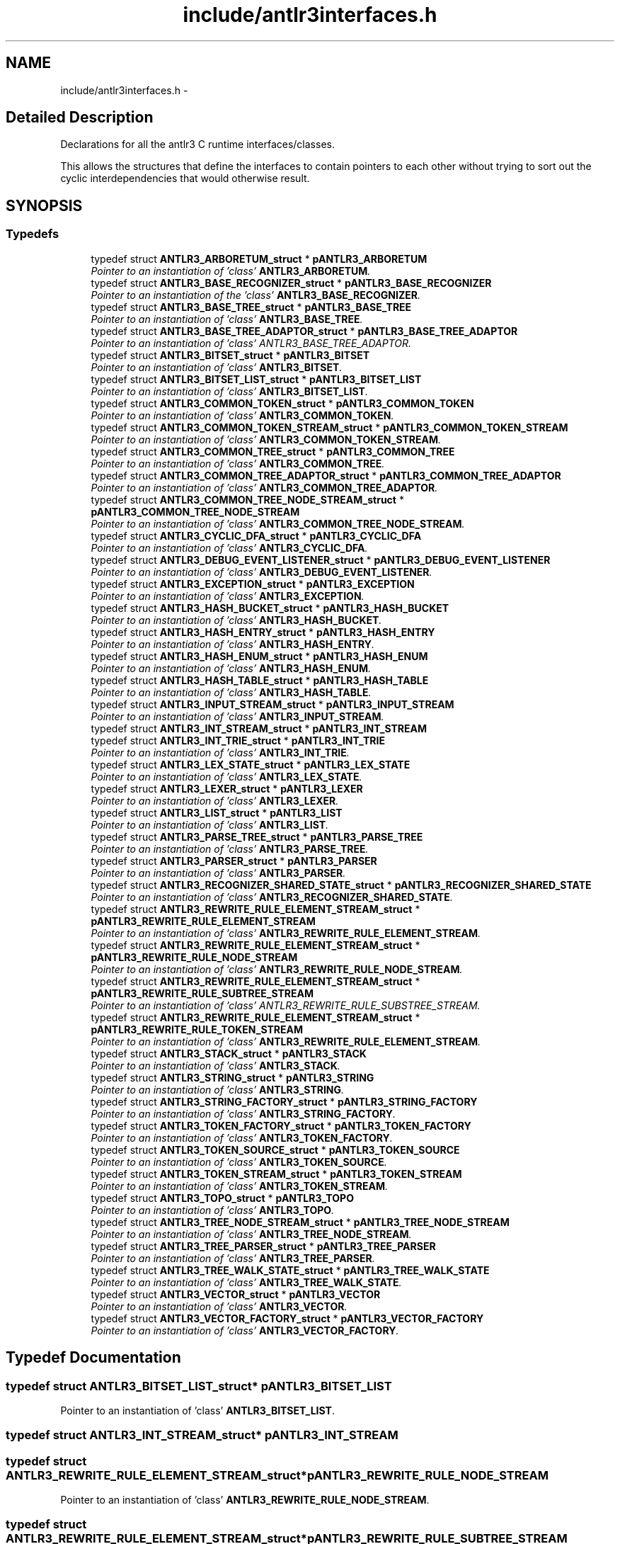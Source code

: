 .TH "include/antlr3interfaces.h" 3 "29 Nov 2010" "Version 3.3" "ANTLR3C" \" -*- nroff -*-
.ad l
.nh
.SH NAME
include/antlr3interfaces.h \- 
.SH "Detailed Description"
.PP 
Declarations for all the antlr3 C runtime interfaces/classes. 

This allows the structures that define the interfaces to contain pointers to each other without trying to sort out the cyclic interdependencies that would otherwise result. 
.SH SYNOPSIS
.br
.PP
.SS "Typedefs"

.in +1c
.ti -1c
.RI "typedef struct \fBANTLR3_ARBORETUM_struct\fP * \fBpANTLR3_ARBORETUM\fP"
.br
.RI "\fIPointer to an instantiation of 'class' \fBANTLR3_ARBORETUM\fP. \fP"
.ti -1c
.RI "typedef struct \fBANTLR3_BASE_RECOGNIZER_struct\fP * \fBpANTLR3_BASE_RECOGNIZER\fP"
.br
.RI "\fIPointer to an instantiation of the 'class' \fBANTLR3_BASE_RECOGNIZER\fP. \fP"
.ti -1c
.RI "typedef struct \fBANTLR3_BASE_TREE_struct\fP * \fBpANTLR3_BASE_TREE\fP"
.br
.RI "\fIPointer to an instantiation of 'class' \fBANTLR3_BASE_TREE\fP. \fP"
.ti -1c
.RI "typedef struct \fBANTLR3_BASE_TREE_ADAPTOR_struct\fP * \fBpANTLR3_BASE_TREE_ADAPTOR\fP"
.br
.RI "\fIPointer to an instantiation of 'class' ANTLR3_BASE_TREE_ADAPTOR. \fP"
.ti -1c
.RI "typedef struct \fBANTLR3_BITSET_struct\fP * \fBpANTLR3_BITSET\fP"
.br
.RI "\fIPointer to an instantiation of 'class' \fBANTLR3_BITSET\fP. \fP"
.ti -1c
.RI "typedef struct \fBANTLR3_BITSET_LIST_struct\fP * \fBpANTLR3_BITSET_LIST\fP"
.br
.RI "\fIPointer to an instantiation of 'class' \fBANTLR3_BITSET_LIST\fP. \fP"
.ti -1c
.RI "typedef struct \fBANTLR3_COMMON_TOKEN_struct\fP * \fBpANTLR3_COMMON_TOKEN\fP"
.br
.RI "\fIPointer to an instantiation of 'class' \fBANTLR3_COMMON_TOKEN\fP. \fP"
.ti -1c
.RI "typedef struct \fBANTLR3_COMMON_TOKEN_STREAM_struct\fP * \fBpANTLR3_COMMON_TOKEN_STREAM\fP"
.br
.RI "\fIPointer to an instantiation of 'class' \fBANTLR3_COMMON_TOKEN_STREAM\fP. \fP"
.ti -1c
.RI "typedef struct \fBANTLR3_COMMON_TREE_struct\fP * \fBpANTLR3_COMMON_TREE\fP"
.br
.RI "\fIPointer to an instantiation of 'class' \fBANTLR3_COMMON_TREE\fP. \fP"
.ti -1c
.RI "typedef struct \fBANTLR3_COMMON_TREE_ADAPTOR_struct\fP * \fBpANTLR3_COMMON_TREE_ADAPTOR\fP"
.br
.RI "\fIPointer to an instantiation of 'class' \fBANTLR3_COMMON_TREE_ADAPTOR\fP. \fP"
.ti -1c
.RI "typedef struct \fBANTLR3_COMMON_TREE_NODE_STREAM_struct\fP * \fBpANTLR3_COMMON_TREE_NODE_STREAM\fP"
.br
.RI "\fIPointer to an instantiation of 'class' \fBANTLR3_COMMON_TREE_NODE_STREAM\fP. \fP"
.ti -1c
.RI "typedef struct \fBANTLR3_CYCLIC_DFA_struct\fP * \fBpANTLR3_CYCLIC_DFA\fP"
.br
.RI "\fIPointer to an instantiation of 'class' \fBANTLR3_CYCLIC_DFA\fP. \fP"
.ti -1c
.RI "typedef struct \fBANTLR3_DEBUG_EVENT_LISTENER_struct\fP * \fBpANTLR3_DEBUG_EVENT_LISTENER\fP"
.br
.RI "\fIPointer to an instantiation of 'class' \fBANTLR3_DEBUG_EVENT_LISTENER\fP. \fP"
.ti -1c
.RI "typedef struct \fBANTLR3_EXCEPTION_struct\fP * \fBpANTLR3_EXCEPTION\fP"
.br
.RI "\fIPointer to an instantiation of 'class' \fBANTLR3_EXCEPTION\fP. \fP"
.ti -1c
.RI "typedef struct \fBANTLR3_HASH_BUCKET_struct\fP * \fBpANTLR3_HASH_BUCKET\fP"
.br
.RI "\fIPointer to an instantiation of 'class' \fBANTLR3_HASH_BUCKET\fP. \fP"
.ti -1c
.RI "typedef struct \fBANTLR3_HASH_ENTRY_struct\fP * \fBpANTLR3_HASH_ENTRY\fP"
.br
.RI "\fIPointer to an instantiation of 'class' \fBANTLR3_HASH_ENTRY\fP. \fP"
.ti -1c
.RI "typedef struct \fBANTLR3_HASH_ENUM_struct\fP * \fBpANTLR3_HASH_ENUM\fP"
.br
.RI "\fIPointer to an instantiation of 'class' \fBANTLR3_HASH_ENUM\fP. \fP"
.ti -1c
.RI "typedef struct \fBANTLR3_HASH_TABLE_struct\fP * \fBpANTLR3_HASH_TABLE\fP"
.br
.RI "\fIPointer to an instantiation of 'class' \fBANTLR3_HASH_TABLE\fP. \fP"
.ti -1c
.RI "typedef struct \fBANTLR3_INPUT_STREAM_struct\fP * \fBpANTLR3_INPUT_STREAM\fP"
.br
.RI "\fIPointer to an instantiation of 'class' \fBANTLR3_INPUT_STREAM\fP. \fP"
.ti -1c
.RI "typedef struct \fBANTLR3_INT_STREAM_struct\fP * \fBpANTLR3_INT_STREAM\fP"
.br
.ti -1c
.RI "typedef struct \fBANTLR3_INT_TRIE_struct\fP * \fBpANTLR3_INT_TRIE\fP"
.br
.RI "\fIPointer to an instantiation of 'class' \fBANTLR3_INT_TRIE\fP. \fP"
.ti -1c
.RI "typedef struct \fBANTLR3_LEX_STATE_struct\fP * \fBpANTLR3_LEX_STATE\fP"
.br
.RI "\fIPointer to an instantiation of 'class' \fBANTLR3_LEX_STATE\fP. \fP"
.ti -1c
.RI "typedef struct \fBANTLR3_LEXER_struct\fP * \fBpANTLR3_LEXER\fP"
.br
.RI "\fIPointer to an instantiation of 'class' \fBANTLR3_LEXER\fP. \fP"
.ti -1c
.RI "typedef struct \fBANTLR3_LIST_struct\fP * \fBpANTLR3_LIST\fP"
.br
.RI "\fIPointer to an instantiation of 'class' \fBANTLR3_LIST\fP. \fP"
.ti -1c
.RI "typedef struct \fBANTLR3_PARSE_TREE_struct\fP * \fBpANTLR3_PARSE_TREE\fP"
.br
.RI "\fIPointer to an instantiation of 'class' \fBANTLR3_PARSE_TREE\fP. \fP"
.ti -1c
.RI "typedef struct \fBANTLR3_PARSER_struct\fP * \fBpANTLR3_PARSER\fP"
.br
.RI "\fIPointer to an instantiation of 'class' \fBANTLR3_PARSER\fP. \fP"
.ti -1c
.RI "typedef struct \fBANTLR3_RECOGNIZER_SHARED_STATE_struct\fP * \fBpANTLR3_RECOGNIZER_SHARED_STATE\fP"
.br
.RI "\fIPointer to an instantiation of 'class' \fBANTLR3_RECOGNIZER_SHARED_STATE\fP. \fP"
.ti -1c
.RI "typedef struct \fBANTLR3_REWRITE_RULE_ELEMENT_STREAM_struct\fP * \fBpANTLR3_REWRITE_RULE_ELEMENT_STREAM\fP"
.br
.RI "\fIPointer to an instantiation of 'class' \fBANTLR3_REWRITE_RULE_ELEMENT_STREAM\fP. \fP"
.ti -1c
.RI "typedef struct \fBANTLR3_REWRITE_RULE_ELEMENT_STREAM_struct\fP * \fBpANTLR3_REWRITE_RULE_NODE_STREAM\fP"
.br
.RI "\fIPointer to an instantiation of 'class' \fBANTLR3_REWRITE_RULE_NODE_STREAM\fP. \fP"
.ti -1c
.RI "typedef struct \fBANTLR3_REWRITE_RULE_ELEMENT_STREAM_struct\fP * \fBpANTLR3_REWRITE_RULE_SUBTREE_STREAM\fP"
.br
.RI "\fIPointer to an instantiation of 'class' ANTLR3_REWRITE_RULE_SUBSTREE_STREAM. \fP"
.ti -1c
.RI "typedef struct \fBANTLR3_REWRITE_RULE_ELEMENT_STREAM_struct\fP * \fBpANTLR3_REWRITE_RULE_TOKEN_STREAM\fP"
.br
.RI "\fIPointer to an instantiation of 'class' \fBANTLR3_REWRITE_RULE_ELEMENT_STREAM\fP. \fP"
.ti -1c
.RI "typedef struct \fBANTLR3_STACK_struct\fP * \fBpANTLR3_STACK\fP"
.br
.RI "\fIPointer to an instantiation of 'class' \fBANTLR3_STACK\fP. \fP"
.ti -1c
.RI "typedef struct \fBANTLR3_STRING_struct\fP * \fBpANTLR3_STRING\fP"
.br
.RI "\fIPointer to an instantiation of 'class' \fBANTLR3_STRING\fP. \fP"
.ti -1c
.RI "typedef struct \fBANTLR3_STRING_FACTORY_struct\fP * \fBpANTLR3_STRING_FACTORY\fP"
.br
.RI "\fIPointer to an instantiation of 'class' \fBANTLR3_STRING_FACTORY\fP. \fP"
.ti -1c
.RI "typedef struct \fBANTLR3_TOKEN_FACTORY_struct\fP * \fBpANTLR3_TOKEN_FACTORY\fP"
.br
.RI "\fIPointer to an instantiation of 'class' \fBANTLR3_TOKEN_FACTORY\fP. \fP"
.ti -1c
.RI "typedef struct \fBANTLR3_TOKEN_SOURCE_struct\fP * \fBpANTLR3_TOKEN_SOURCE\fP"
.br
.RI "\fIPointer to an instantiation of 'class' \fBANTLR3_TOKEN_SOURCE\fP. \fP"
.ti -1c
.RI "typedef struct \fBANTLR3_TOKEN_STREAM_struct\fP * \fBpANTLR3_TOKEN_STREAM\fP"
.br
.RI "\fIPointer to an instantiation of 'class' \fBANTLR3_TOKEN_STREAM\fP. \fP"
.ti -1c
.RI "typedef struct \fBANTLR3_TOPO_struct\fP * \fBpANTLR3_TOPO\fP"
.br
.RI "\fIPointer to an instantiation of 'class' \fBANTLR3_TOPO\fP. \fP"
.ti -1c
.RI "typedef struct \fBANTLR3_TREE_NODE_STREAM_struct\fP * \fBpANTLR3_TREE_NODE_STREAM\fP"
.br
.RI "\fIPointer to an instantiation of 'class' \fBANTLR3_TREE_NODE_STREAM\fP. \fP"
.ti -1c
.RI "typedef struct \fBANTLR3_TREE_PARSER_struct\fP * \fBpANTLR3_TREE_PARSER\fP"
.br
.RI "\fIPointer to an instantiation of 'class' \fBANTLR3_TREE_PARSER\fP. \fP"
.ti -1c
.RI "typedef struct \fBANTLR3_TREE_WALK_STATE_struct\fP * \fBpANTLR3_TREE_WALK_STATE\fP"
.br
.RI "\fIPointer to an instantiation of 'class' \fBANTLR3_TREE_WALK_STATE\fP. \fP"
.ti -1c
.RI "typedef struct \fBANTLR3_VECTOR_struct\fP * \fBpANTLR3_VECTOR\fP"
.br
.RI "\fIPointer to an instantiation of 'class' \fBANTLR3_VECTOR\fP. \fP"
.ti -1c
.RI "typedef struct \fBANTLR3_VECTOR_FACTORY_struct\fP * \fBpANTLR3_VECTOR_FACTORY\fP"
.br
.RI "\fIPointer to an instantiation of 'class' \fBANTLR3_VECTOR_FACTORY\fP. \fP"
.in -1c
.SH "Typedef Documentation"
.PP 
.SS "typedef struct \fBANTLR3_BITSET_LIST_struct\fP* \fBpANTLR3_BITSET_LIST\fP"
.PP
Pointer to an instantiation of 'class' \fBANTLR3_BITSET_LIST\fP. 
.PP
.SS "typedef struct \fBANTLR3_INT_STREAM_struct\fP* \fBpANTLR3_INT_STREAM\fP"
.PP
.SS "typedef struct \fBANTLR3_REWRITE_RULE_ELEMENT_STREAM_struct\fP* \fBpANTLR3_REWRITE_RULE_NODE_STREAM\fP"
.PP
Pointer to an instantiation of 'class' \fBANTLR3_REWRITE_RULE_NODE_STREAM\fP. 
.PP
.SS "typedef struct \fBANTLR3_REWRITE_RULE_ELEMENT_STREAM_struct\fP* \fBpANTLR3_REWRITE_RULE_SUBTREE_STREAM\fP"
.PP
Pointer to an instantiation of 'class' ANTLR3_REWRITE_RULE_SUBSTREE_STREAM. 
.PP
.SS "typedef struct \fBANTLR3_TOPO_struct\fP* \fBpANTLR3_TOPO\fP"
.PP
Pointer to an instantiation of 'class' \fBANTLR3_TOPO\fP. 
.PP
.SH "Author"
.PP 
Generated automatically by Doxygen for ANTLR3C from the source code.
